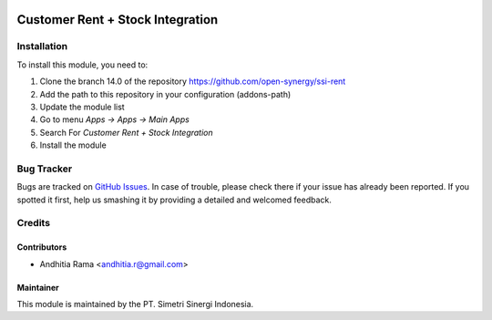 .. image:: https://img.shields.io/badge/licence-AGPL--3-blue.svg
   :target: http://www.gnu.org/licenses/agpl-3.0-standalone.html
   :alt: License: AGPL-3risk_analysis_worksheet

=================================
Customer Rent + Stock Integration
=================================


Installation
============

To install this module, you need to:

1.  Clone the branch 14.0 of the repository https://github.com/open-synergy/ssi-rent
2.  Add the path to this repository in your configuration (addons-path)
3.  Update the module list
4.  Go to menu *Apps -> Apps -> Main Apps*
5.  Search For *Customer Rent + Stock Integration*
6.  Install the module

Bug Tracker
===========

Bugs are tracked on `GitHub Issues
<https://github.com/open-synergy/ssi-rent/issues>`_.
In case of trouble, please check there if your issue has already been reported.
If you spotted it first, help us smashing it by providing a detailed
and welcomed feedback.


Credits
=======

Contributors
------------

* Andhitia Rama <andhitia.r@gmail.com>

Maintainer
----------

.. image:: https://simetri-sinergi.id/logo.png
   :alt: PT. Simetri Sinergi Indonesia
   :target: https://simetri-sinergi.id.com

This module is maintained by the PT. Simetri Sinergi Indonesia.
